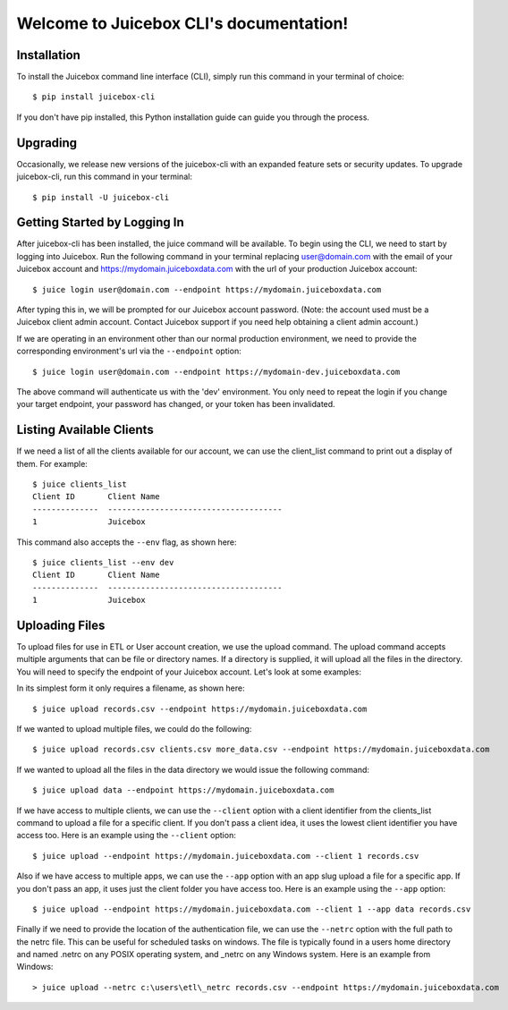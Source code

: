 .. Juicebox CLI documentation master file, created by
   sphinx-quickstart on Mon Aug 22 13:56:43 2016.
   You can adapt this file completely to your liking, but it should at least
   contain the root `toctree` directive.

Welcome to Juicebox CLI's documentation!
========================================

Installation
------------

To install the Juicebox command line interface (CLI), simply run this command in your terminal of choice::

    $ pip install juicebox-cli

If you don't have pip installed, this Python installation guide can guide you through the process.

Upgrading
---------

Occasionally, we release new versions of the juicebox-cli with an expanded feature sets or security updates. To upgrade juicebox-cli, run this command in your terminal::

    $ pip install -U juicebox-cli

Getting Started by Logging In
-----------------------------

After juicebox-cli has been installed, the juice command will be available. To begin using the CLI, we need to start by logging into Juicebox. Run the following command in your terminal replacing user@domain.com with the email of your Juicebox account and https://mydomain.juiceboxdata.com with the url of your production Juicebox account::

    $ juice login user@domain.com --endpoint https://mydomain.juiceboxdata.com

After typing this in, we will be prompted for our Juicebox account password. (Note: the account used must be a Juicebox client admin account. Contact Juicebox support if you need help obtaining a client admin account.)

If we are operating in an environment other than our normal production environment, we need to provide the corresponding environment's url via the ``--endpoint`` option::

    $ juice login user@domain.com --endpoint https://mydomain-dev.juiceboxdata.com

The above command will authenticate us with the 'dev' environment. You only need to repeat the login if you change your target endpoint, your password has changed, or your token has been invalidated.

Listing Available Clients
-------------------------

If we need a list of all the clients available for our account, we can use the client_list command to print out a display of them. For example::


    $ juice clients_list
    Client ID       Client Name
    --------------  -------------------------------------
    1               Juicebox

This command also accepts the ``--env`` flag, as shown here::

    $ juice clients_list --env dev
    Client ID       Client Name
    --------------  -------------------------------------
    1               Juicebox

Uploading Files
---------------

To upload files for use in ETL or User account creation, we use the upload command. The upload command accepts multiple arguments that can be file or directory names. If a directory is supplied, it will upload all the files in the directory. You will need to specify the endpoint of your Juicebox account. Let's look at some examples:

In its simplest form it only requires a filename, as shown here::

    $ juice upload records.csv --endpoint https://mydomain.juiceboxdata.com

If we wanted to upload multiple files, we could do the following::

    $ juice upload records.csv clients.csv more_data.csv --endpoint https://mydomain.juiceboxdata.com

If we wanted to upload all the files in the data directory we would issue the following command::

    $ juice upload data --endpoint https://mydomain.juiceboxdata.com

If we have access to multiple clients, we can use the ``--client`` option with a client identifier from the clients_list command to upload a file for a specific client. If you don't pass a client idea, it uses the lowest client identifier you have access too. Here is an example using the ``--client`` option::

    $ juice upload --endpoint https://mydomain.juiceboxdata.com --client 1 records.csv

Also if we have access to multiple apps, we can use the ``--app`` option with an app slug upload a file for a specific app. If you don't pass an app, it uses just the client folder you have access too. Here is an example using the ``--app`` option::

    $ juice upload --endpoint https://mydomain.juiceboxdata.com --client 1 --app data records.csv

Finally if we need to provide the location of the authentication file, we can use the ``--netrc`` option with the full path to the netrc file.  This can be useful for scheduled tasks on windows. The file is typically found in a users home directory and named .netrc on any POSIX operating system, and _netrc on any Windows system.  Here is an example from Windows::

    > juice upload --netrc c:\users\etl\_netrc records.csv --endpoint https://mydomain.juiceboxdata.com

